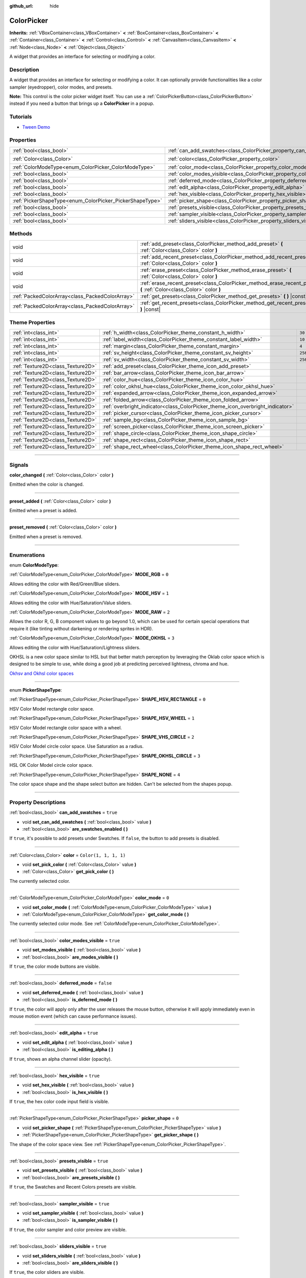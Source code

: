 :github_url: hide

.. DO NOT EDIT THIS FILE!!!
.. Generated automatically from Godot engine sources.
.. Generator: https://github.com/godotengine/godot/tree/4.0/doc/tools/make_rst.py.
.. XML source: https://github.com/godotengine/godot/tree/4.0/doc/classes/ColorPicker.xml.

.. _class_ColorPicker:

ColorPicker
===========

**Inherits:** :ref:`VBoxContainer<class_VBoxContainer>` **<** :ref:`BoxContainer<class_BoxContainer>` **<** :ref:`Container<class_Container>` **<** :ref:`Control<class_Control>` **<** :ref:`CanvasItem<class_CanvasItem>` **<** :ref:`Node<class_Node>` **<** :ref:`Object<class_Object>`

A widget that provides an interface for selecting or modifying a color.

.. rst-class:: classref-introduction-group

Description
-----------

A widget that provides an interface for selecting or modifying a color. It can optionally provide functionalities like a color sampler (eyedropper), color modes, and presets.

\ **Note:** This control is the color picker widget itself. You can use a :ref:`ColorPickerButton<class_ColorPickerButton>` instead if you need a button that brings up a **ColorPicker** in a popup.

.. rst-class:: classref-introduction-group

Tutorials
---------

- `Tween Demo <https://godotengine.org/asset-library/asset/146>`__

.. rst-class:: classref-reftable-group

Properties
----------

.. table::
   :widths: auto

   +----------------------------------------------------------+----------------------------------------------------------------------------+-----------------------+
   | :ref:`bool<class_bool>`                                  | :ref:`can_add_swatches<class_ColorPicker_property_can_add_swatches>`       | ``true``              |
   +----------------------------------------------------------+----------------------------------------------------------------------------+-----------------------+
   | :ref:`Color<class_Color>`                                | :ref:`color<class_ColorPicker_property_color>`                             | ``Color(1, 1, 1, 1)`` |
   +----------------------------------------------------------+----------------------------------------------------------------------------+-----------------------+
   | :ref:`ColorModeType<enum_ColorPicker_ColorModeType>`     | :ref:`color_mode<class_ColorPicker_property_color_mode>`                   | ``0``                 |
   +----------------------------------------------------------+----------------------------------------------------------------------------+-----------------------+
   | :ref:`bool<class_bool>`                                  | :ref:`color_modes_visible<class_ColorPicker_property_color_modes_visible>` | ``true``              |
   +----------------------------------------------------------+----------------------------------------------------------------------------+-----------------------+
   | :ref:`bool<class_bool>`                                  | :ref:`deferred_mode<class_ColorPicker_property_deferred_mode>`             | ``false``             |
   +----------------------------------------------------------+----------------------------------------------------------------------------+-----------------------+
   | :ref:`bool<class_bool>`                                  | :ref:`edit_alpha<class_ColorPicker_property_edit_alpha>`                   | ``true``              |
   +----------------------------------------------------------+----------------------------------------------------------------------------+-----------------------+
   | :ref:`bool<class_bool>`                                  | :ref:`hex_visible<class_ColorPicker_property_hex_visible>`                 | ``true``              |
   +----------------------------------------------------------+----------------------------------------------------------------------------+-----------------------+
   | :ref:`PickerShapeType<enum_ColorPicker_PickerShapeType>` | :ref:`picker_shape<class_ColorPicker_property_picker_shape>`               | ``0``                 |
   +----------------------------------------------------------+----------------------------------------------------------------------------+-----------------------+
   | :ref:`bool<class_bool>`                                  | :ref:`presets_visible<class_ColorPicker_property_presets_visible>`         | ``true``              |
   +----------------------------------------------------------+----------------------------------------------------------------------------+-----------------------+
   | :ref:`bool<class_bool>`                                  | :ref:`sampler_visible<class_ColorPicker_property_sampler_visible>`         | ``true``              |
   +----------------------------------------------------------+----------------------------------------------------------------------------+-----------------------+
   | :ref:`bool<class_bool>`                                  | :ref:`sliders_visible<class_ColorPicker_property_sliders_visible>`         | ``true``              |
   +----------------------------------------------------------+----------------------------------------------------------------------------+-----------------------+

.. rst-class:: classref-reftable-group

Methods
-------

.. table::
   :widths: auto

   +-------------------------------------------------+----------------------------------------------------------------------------------------------------------------------+
   | void                                            | :ref:`add_preset<class_ColorPicker_method_add_preset>` **(** :ref:`Color<class_Color>` color **)**                   |
   +-------------------------------------------------+----------------------------------------------------------------------------------------------------------------------+
   | void                                            | :ref:`add_recent_preset<class_ColorPicker_method_add_recent_preset>` **(** :ref:`Color<class_Color>` color **)**     |
   +-------------------------------------------------+----------------------------------------------------------------------------------------------------------------------+
   | void                                            | :ref:`erase_preset<class_ColorPicker_method_erase_preset>` **(** :ref:`Color<class_Color>` color **)**               |
   +-------------------------------------------------+----------------------------------------------------------------------------------------------------------------------+
   | void                                            | :ref:`erase_recent_preset<class_ColorPicker_method_erase_recent_preset>` **(** :ref:`Color<class_Color>` color **)** |
   +-------------------------------------------------+----------------------------------------------------------------------------------------------------------------------+
   | :ref:`PackedColorArray<class_PackedColorArray>` | :ref:`get_presets<class_ColorPicker_method_get_presets>` **(** **)** |const|                                         |
   +-------------------------------------------------+----------------------------------------------------------------------------------------------------------------------+
   | :ref:`PackedColorArray<class_PackedColorArray>` | :ref:`get_recent_presets<class_ColorPicker_method_get_recent_presets>` **(** **)** |const|                           |
   +-------------------------------------------------+----------------------------------------------------------------------------------------------------------------------+

.. rst-class:: classref-reftable-group

Theme Properties
----------------

.. table::
   :widths: auto

   +-----------------------------------+--------------------------------------------------------------------------------+---------+
   | :ref:`int<class_int>`             | :ref:`h_width<class_ColorPicker_theme_constant_h_width>`                       | ``30``  |
   +-----------------------------------+--------------------------------------------------------------------------------+---------+
   | :ref:`int<class_int>`             | :ref:`label_width<class_ColorPicker_theme_constant_label_width>`               | ``10``  |
   +-----------------------------------+--------------------------------------------------------------------------------+---------+
   | :ref:`int<class_int>`             | :ref:`margin<class_ColorPicker_theme_constant_margin>`                         | ``4``   |
   +-----------------------------------+--------------------------------------------------------------------------------+---------+
   | :ref:`int<class_int>`             | :ref:`sv_height<class_ColorPicker_theme_constant_sv_height>`                   | ``256`` |
   +-----------------------------------+--------------------------------------------------------------------------------+---------+
   | :ref:`int<class_int>`             | :ref:`sv_width<class_ColorPicker_theme_constant_sv_width>`                     | ``256`` |
   +-----------------------------------+--------------------------------------------------------------------------------+---------+
   | :ref:`Texture2D<class_Texture2D>` | :ref:`add_preset<class_ColorPicker_theme_icon_add_preset>`                     |         |
   +-----------------------------------+--------------------------------------------------------------------------------+---------+
   | :ref:`Texture2D<class_Texture2D>` | :ref:`bar_arrow<class_ColorPicker_theme_icon_bar_arrow>`                       |         |
   +-----------------------------------+--------------------------------------------------------------------------------+---------+
   | :ref:`Texture2D<class_Texture2D>` | :ref:`color_hue<class_ColorPicker_theme_icon_color_hue>`                       |         |
   +-----------------------------------+--------------------------------------------------------------------------------+---------+
   | :ref:`Texture2D<class_Texture2D>` | :ref:`color_okhsl_hue<class_ColorPicker_theme_icon_color_okhsl_hue>`           |         |
   +-----------------------------------+--------------------------------------------------------------------------------+---------+
   | :ref:`Texture2D<class_Texture2D>` | :ref:`expanded_arrow<class_ColorPicker_theme_icon_expanded_arrow>`             |         |
   +-----------------------------------+--------------------------------------------------------------------------------+---------+
   | :ref:`Texture2D<class_Texture2D>` | :ref:`folded_arrow<class_ColorPicker_theme_icon_folded_arrow>`                 |         |
   +-----------------------------------+--------------------------------------------------------------------------------+---------+
   | :ref:`Texture2D<class_Texture2D>` | :ref:`overbright_indicator<class_ColorPicker_theme_icon_overbright_indicator>` |         |
   +-----------------------------------+--------------------------------------------------------------------------------+---------+
   | :ref:`Texture2D<class_Texture2D>` | :ref:`picker_cursor<class_ColorPicker_theme_icon_picker_cursor>`               |         |
   +-----------------------------------+--------------------------------------------------------------------------------+---------+
   | :ref:`Texture2D<class_Texture2D>` | :ref:`sample_bg<class_ColorPicker_theme_icon_sample_bg>`                       |         |
   +-----------------------------------+--------------------------------------------------------------------------------+---------+
   | :ref:`Texture2D<class_Texture2D>` | :ref:`screen_picker<class_ColorPicker_theme_icon_screen_picker>`               |         |
   +-----------------------------------+--------------------------------------------------------------------------------+---------+
   | :ref:`Texture2D<class_Texture2D>` | :ref:`shape_circle<class_ColorPicker_theme_icon_shape_circle>`                 |         |
   +-----------------------------------+--------------------------------------------------------------------------------+---------+
   | :ref:`Texture2D<class_Texture2D>` | :ref:`shape_rect<class_ColorPicker_theme_icon_shape_rect>`                     |         |
   +-----------------------------------+--------------------------------------------------------------------------------+---------+
   | :ref:`Texture2D<class_Texture2D>` | :ref:`shape_rect_wheel<class_ColorPicker_theme_icon_shape_rect_wheel>`         |         |
   +-----------------------------------+--------------------------------------------------------------------------------+---------+

.. rst-class:: classref-section-separator

----

.. rst-class:: classref-descriptions-group

Signals
-------

.. _class_ColorPicker_signal_color_changed:

.. rst-class:: classref-signal

**color_changed** **(** :ref:`Color<class_Color>` color **)**

Emitted when the color is changed.

.. rst-class:: classref-item-separator

----

.. _class_ColorPicker_signal_preset_added:

.. rst-class:: classref-signal

**preset_added** **(** :ref:`Color<class_Color>` color **)**

Emitted when a preset is added.

.. rst-class:: classref-item-separator

----

.. _class_ColorPicker_signal_preset_removed:

.. rst-class:: classref-signal

**preset_removed** **(** :ref:`Color<class_Color>` color **)**

Emitted when a preset is removed.

.. rst-class:: classref-section-separator

----

.. rst-class:: classref-descriptions-group

Enumerations
------------

.. _enum_ColorPicker_ColorModeType:

.. rst-class:: classref-enumeration

enum **ColorModeType**:

.. _class_ColorPicker_constant_MODE_RGB:

.. rst-class:: classref-enumeration-constant

:ref:`ColorModeType<enum_ColorPicker_ColorModeType>` **MODE_RGB** = ``0``

Allows editing the color with Red/Green/Blue sliders.

.. _class_ColorPicker_constant_MODE_HSV:

.. rst-class:: classref-enumeration-constant

:ref:`ColorModeType<enum_ColorPicker_ColorModeType>` **MODE_HSV** = ``1``

Allows editing the color with Hue/Saturation/Value sliders.

.. _class_ColorPicker_constant_MODE_RAW:

.. rst-class:: classref-enumeration-constant

:ref:`ColorModeType<enum_ColorPicker_ColorModeType>` **MODE_RAW** = ``2``

Allows the color R, G, B component values to go beyond 1.0, which can be used for certain special operations that require it (like tinting without darkening or rendering sprites in HDR).

.. _class_ColorPicker_constant_MODE_OKHSL:

.. rst-class:: classref-enumeration-constant

:ref:`ColorModeType<enum_ColorPicker_ColorModeType>` **MODE_OKHSL** = ``3``

Allows editing the color with Hue/Saturation/Lightness sliders.

OKHSL is a new color space similar to HSL but that better match perception by leveraging the Oklab color space which is designed to be simple to use, while doing a good job at predicting perceived lightness, chroma and hue.

\ `Okhsv and Okhsl color spaces <https://bottosson.github.io/posts/colorpicker/>`__

.. rst-class:: classref-item-separator

----

.. _enum_ColorPicker_PickerShapeType:

.. rst-class:: classref-enumeration

enum **PickerShapeType**:

.. _class_ColorPicker_constant_SHAPE_HSV_RECTANGLE:

.. rst-class:: classref-enumeration-constant

:ref:`PickerShapeType<enum_ColorPicker_PickerShapeType>` **SHAPE_HSV_RECTANGLE** = ``0``

HSV Color Model rectangle color space.

.. _class_ColorPicker_constant_SHAPE_HSV_WHEEL:

.. rst-class:: classref-enumeration-constant

:ref:`PickerShapeType<enum_ColorPicker_PickerShapeType>` **SHAPE_HSV_WHEEL** = ``1``

HSV Color Model rectangle color space with a wheel.

.. _class_ColorPicker_constant_SHAPE_VHS_CIRCLE:

.. rst-class:: classref-enumeration-constant

:ref:`PickerShapeType<enum_ColorPicker_PickerShapeType>` **SHAPE_VHS_CIRCLE** = ``2``

HSV Color Model circle color space. Use Saturation as a radius.

.. _class_ColorPicker_constant_SHAPE_OKHSL_CIRCLE:

.. rst-class:: classref-enumeration-constant

:ref:`PickerShapeType<enum_ColorPicker_PickerShapeType>` **SHAPE_OKHSL_CIRCLE** = ``3``

HSL OK Color Model circle color space.

.. _class_ColorPicker_constant_SHAPE_NONE:

.. rst-class:: classref-enumeration-constant

:ref:`PickerShapeType<enum_ColorPicker_PickerShapeType>` **SHAPE_NONE** = ``4``

The color space shape and the shape select button are hidden. Can't be selected from the shapes popup.

.. rst-class:: classref-section-separator

----

.. rst-class:: classref-descriptions-group

Property Descriptions
---------------------

.. _class_ColorPicker_property_can_add_swatches:

.. rst-class:: classref-property

:ref:`bool<class_bool>` **can_add_swatches** = ``true``

.. rst-class:: classref-property-setget

- void **set_can_add_swatches** **(** :ref:`bool<class_bool>` value **)**
- :ref:`bool<class_bool>` **are_swatches_enabled** **(** **)**

If ``true``, it's possible to add presets under Swatches. If ``false``, the button to add presets is disabled.

.. rst-class:: classref-item-separator

----

.. _class_ColorPicker_property_color:

.. rst-class:: classref-property

:ref:`Color<class_Color>` **color** = ``Color(1, 1, 1, 1)``

.. rst-class:: classref-property-setget

- void **set_pick_color** **(** :ref:`Color<class_Color>` value **)**
- :ref:`Color<class_Color>` **get_pick_color** **(** **)**

The currently selected color.

.. rst-class:: classref-item-separator

----

.. _class_ColorPicker_property_color_mode:

.. rst-class:: classref-property

:ref:`ColorModeType<enum_ColorPicker_ColorModeType>` **color_mode** = ``0``

.. rst-class:: classref-property-setget

- void **set_color_mode** **(** :ref:`ColorModeType<enum_ColorPicker_ColorModeType>` value **)**
- :ref:`ColorModeType<enum_ColorPicker_ColorModeType>` **get_color_mode** **(** **)**

The currently selected color mode. See :ref:`ColorModeType<enum_ColorPicker_ColorModeType>`.

.. rst-class:: classref-item-separator

----

.. _class_ColorPicker_property_color_modes_visible:

.. rst-class:: classref-property

:ref:`bool<class_bool>` **color_modes_visible** = ``true``

.. rst-class:: classref-property-setget

- void **set_modes_visible** **(** :ref:`bool<class_bool>` value **)**
- :ref:`bool<class_bool>` **are_modes_visible** **(** **)**

If ``true``, the color mode buttons are visible.

.. rst-class:: classref-item-separator

----

.. _class_ColorPicker_property_deferred_mode:

.. rst-class:: classref-property

:ref:`bool<class_bool>` **deferred_mode** = ``false``

.. rst-class:: classref-property-setget

- void **set_deferred_mode** **(** :ref:`bool<class_bool>` value **)**
- :ref:`bool<class_bool>` **is_deferred_mode** **(** **)**

If ``true``, the color will apply only after the user releases the mouse button, otherwise it will apply immediately even in mouse motion event (which can cause performance issues).

.. rst-class:: classref-item-separator

----

.. _class_ColorPicker_property_edit_alpha:

.. rst-class:: classref-property

:ref:`bool<class_bool>` **edit_alpha** = ``true``

.. rst-class:: classref-property-setget

- void **set_edit_alpha** **(** :ref:`bool<class_bool>` value **)**
- :ref:`bool<class_bool>` **is_editing_alpha** **(** **)**

If ``true``, shows an alpha channel slider (opacity).

.. rst-class:: classref-item-separator

----

.. _class_ColorPicker_property_hex_visible:

.. rst-class:: classref-property

:ref:`bool<class_bool>` **hex_visible** = ``true``

.. rst-class:: classref-property-setget

- void **set_hex_visible** **(** :ref:`bool<class_bool>` value **)**
- :ref:`bool<class_bool>` **is_hex_visible** **(** **)**

If ``true``, the hex color code input field is visible.

.. rst-class:: classref-item-separator

----

.. _class_ColorPicker_property_picker_shape:

.. rst-class:: classref-property

:ref:`PickerShapeType<enum_ColorPicker_PickerShapeType>` **picker_shape** = ``0``

.. rst-class:: classref-property-setget

- void **set_picker_shape** **(** :ref:`PickerShapeType<enum_ColorPicker_PickerShapeType>` value **)**
- :ref:`PickerShapeType<enum_ColorPicker_PickerShapeType>` **get_picker_shape** **(** **)**

The shape of the color space view. See :ref:`PickerShapeType<enum_ColorPicker_PickerShapeType>`.

.. rst-class:: classref-item-separator

----

.. _class_ColorPicker_property_presets_visible:

.. rst-class:: classref-property

:ref:`bool<class_bool>` **presets_visible** = ``true``

.. rst-class:: classref-property-setget

- void **set_presets_visible** **(** :ref:`bool<class_bool>` value **)**
- :ref:`bool<class_bool>` **are_presets_visible** **(** **)**

If ``true``, the Swatches and Recent Colors presets are visible.

.. rst-class:: classref-item-separator

----

.. _class_ColorPicker_property_sampler_visible:

.. rst-class:: classref-property

:ref:`bool<class_bool>` **sampler_visible** = ``true``

.. rst-class:: classref-property-setget

- void **set_sampler_visible** **(** :ref:`bool<class_bool>` value **)**
- :ref:`bool<class_bool>` **is_sampler_visible** **(** **)**

If ``true``, the color sampler and color preview are visible.

.. rst-class:: classref-item-separator

----

.. _class_ColorPicker_property_sliders_visible:

.. rst-class:: classref-property

:ref:`bool<class_bool>` **sliders_visible** = ``true``

.. rst-class:: classref-property-setget

- void **set_sliders_visible** **(** :ref:`bool<class_bool>` value **)**
- :ref:`bool<class_bool>` **are_sliders_visible** **(** **)**

If ``true``, the color sliders are visible.

.. rst-class:: classref-section-separator

----

.. rst-class:: classref-descriptions-group

Method Descriptions
-------------------

.. _class_ColorPicker_method_add_preset:

.. rst-class:: classref-method

void **add_preset** **(** :ref:`Color<class_Color>` color **)**

Adds the given color to a list of color presets. The presets are displayed in the color picker and the user will be able to select them.

\ **Note:** The presets list is only for *this* color picker.

.. rst-class:: classref-item-separator

----

.. _class_ColorPicker_method_add_recent_preset:

.. rst-class:: classref-method

void **add_recent_preset** **(** :ref:`Color<class_Color>` color **)**

Adds the given color to a list of color recent presets so that it can be picked later. Recent presets are the colors that were picked recently, a new preset is automatically created and added to recent presets when you pick a new color.

\ **Note:** The recent presets list is only for *this* color picker.

.. rst-class:: classref-item-separator

----

.. _class_ColorPicker_method_erase_preset:

.. rst-class:: classref-method

void **erase_preset** **(** :ref:`Color<class_Color>` color **)**

Removes the given color from the list of color presets of this color picker.

.. rst-class:: classref-item-separator

----

.. _class_ColorPicker_method_erase_recent_preset:

.. rst-class:: classref-method

void **erase_recent_preset** **(** :ref:`Color<class_Color>` color **)**

Removes the given color from the list of color recent presets of this color picker.

.. rst-class:: classref-item-separator

----

.. _class_ColorPicker_method_get_presets:

.. rst-class:: classref-method

:ref:`PackedColorArray<class_PackedColorArray>` **get_presets** **(** **)** |const|

Returns the list of colors in the presets of the color picker.

.. rst-class:: classref-item-separator

----

.. _class_ColorPicker_method_get_recent_presets:

.. rst-class:: classref-method

:ref:`PackedColorArray<class_PackedColorArray>` **get_recent_presets** **(** **)** |const|

Returns the list of colors in the recent presets of the color picker.

.. rst-class:: classref-section-separator

----

.. rst-class:: classref-descriptions-group

Theme Property Descriptions
---------------------------

.. _class_ColorPicker_theme_constant_h_width:

.. rst-class:: classref-themeproperty

:ref:`int<class_int>` **h_width** = ``30``

The width of the hue selection slider.

.. rst-class:: classref-item-separator

----

.. _class_ColorPicker_theme_constant_label_width:

.. rst-class:: classref-themeproperty

:ref:`int<class_int>` **label_width** = ``10``

The minimum width of the color labels next to sliders.

.. rst-class:: classref-item-separator

----

.. _class_ColorPicker_theme_constant_margin:

.. rst-class:: classref-themeproperty

:ref:`int<class_int>` **margin** = ``4``

The margin around the **ColorPicker**.

.. rst-class:: classref-item-separator

----

.. _class_ColorPicker_theme_constant_sv_height:

.. rst-class:: classref-themeproperty

:ref:`int<class_int>` **sv_height** = ``256``

The height of the saturation-value selection box.

.. rst-class:: classref-item-separator

----

.. _class_ColorPicker_theme_constant_sv_width:

.. rst-class:: classref-themeproperty

:ref:`int<class_int>` **sv_width** = ``256``

The width of the saturation-value selection box.

.. rst-class:: classref-item-separator

----

.. _class_ColorPicker_theme_icon_add_preset:

.. rst-class:: classref-themeproperty

:ref:`Texture2D<class_Texture2D>` **add_preset**

The icon for the "Add Preset" button.

.. rst-class:: classref-item-separator

----

.. _class_ColorPicker_theme_icon_bar_arrow:

.. rst-class:: classref-themeproperty

:ref:`Texture2D<class_Texture2D>` **bar_arrow**

The texture for the arrow grabber.

.. rst-class:: classref-item-separator

----

.. _class_ColorPicker_theme_icon_color_hue:

.. rst-class:: classref-themeproperty

:ref:`Texture2D<class_Texture2D>` **color_hue**

Custom texture for the hue selection slider on the right.

.. rst-class:: classref-item-separator

----

.. _class_ColorPicker_theme_icon_color_okhsl_hue:

.. rst-class:: classref-themeproperty

:ref:`Texture2D<class_Texture2D>` **color_okhsl_hue**

Custom texture for the H slider in the OKHSL color mode.

.. rst-class:: classref-item-separator

----

.. _class_ColorPicker_theme_icon_expanded_arrow:

.. rst-class:: classref-themeproperty

:ref:`Texture2D<class_Texture2D>` **expanded_arrow**

The icon for color preset drop down menu when expanded.

.. rst-class:: classref-item-separator

----

.. _class_ColorPicker_theme_icon_folded_arrow:

.. rst-class:: classref-themeproperty

:ref:`Texture2D<class_Texture2D>` **folded_arrow**

The icon for color preset drop down menu when folded.

.. rst-class:: classref-item-separator

----

.. _class_ColorPicker_theme_icon_overbright_indicator:

.. rst-class:: classref-themeproperty

:ref:`Texture2D<class_Texture2D>` **overbright_indicator**

The indicator used to signalize that the color value is outside the 0-1 range.

.. rst-class:: classref-item-separator

----

.. _class_ColorPicker_theme_icon_picker_cursor:

.. rst-class:: classref-themeproperty

:ref:`Texture2D<class_Texture2D>` **picker_cursor**

The image displayed over the color box/circle (depending on the :ref:`picker_shape<class_ColorPicker_property_picker_shape>`), marking the currently selected color.

.. rst-class:: classref-item-separator

----

.. _class_ColorPicker_theme_icon_sample_bg:

.. rst-class:: classref-themeproperty

:ref:`Texture2D<class_Texture2D>` **sample_bg**

Background panel for the color preview box (visible when the color is translucent).

.. rst-class:: classref-item-separator

----

.. _class_ColorPicker_theme_icon_screen_picker:

.. rst-class:: classref-themeproperty

:ref:`Texture2D<class_Texture2D>` **screen_picker**

The icon for the screen color picker button.

.. rst-class:: classref-item-separator

----

.. _class_ColorPicker_theme_icon_shape_circle:

.. rst-class:: classref-themeproperty

:ref:`Texture2D<class_Texture2D>` **shape_circle**

The icon for circular picker shapes.

.. rst-class:: classref-item-separator

----

.. _class_ColorPicker_theme_icon_shape_rect:

.. rst-class:: classref-themeproperty

:ref:`Texture2D<class_Texture2D>` **shape_rect**

The icon for rectangular picker shapes.

.. rst-class:: classref-item-separator

----

.. _class_ColorPicker_theme_icon_shape_rect_wheel:

.. rst-class:: classref-themeproperty

:ref:`Texture2D<class_Texture2D>` **shape_rect_wheel**

The icon for rectangular wheel picker shapes.

.. |virtual| replace:: :abbr:`virtual (This method should typically be overridden by the user to have any effect.)`
.. |const| replace:: :abbr:`const (This method has no side effects. It doesn't modify any of the instance's member variables.)`
.. |vararg| replace:: :abbr:`vararg (This method accepts any number of arguments after the ones described here.)`
.. |constructor| replace:: :abbr:`constructor (This method is used to construct a type.)`
.. |static| replace:: :abbr:`static (This method doesn't need an instance to be called, so it can be called directly using the class name.)`
.. |operator| replace:: :abbr:`operator (This method describes a valid operator to use with this type as left-hand operand.)`
